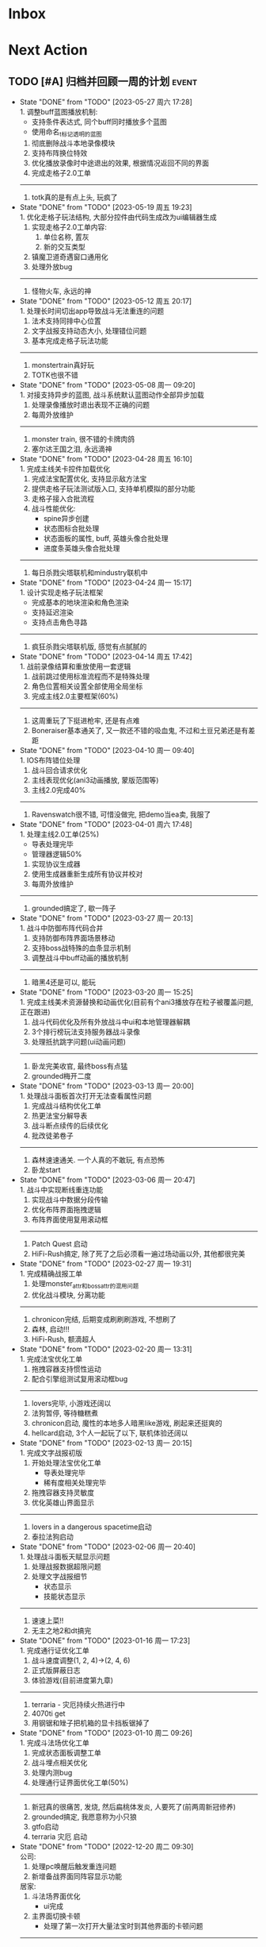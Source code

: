 #+STARTUP: INDENT LOGDONE OVERVIEW NOLOGREFILE LATEXPREVIEW INLINEIMAGES
#+AUTHOR: kirakuiin
#+EMAIL: wang.zhuowei@foxmail.com
#+LANGUAGE: zh-Cn
#+TAGS: { Live : date(d) event(e) shopping(s) }
#+TAGS: { State : future(f) }
#+TODO: TODO(t) SCH(s) WAIT(w@) DOING(i) | DONE(d) CANCELED(c@)
#+COLUMNS: %25ITEM %TODO %17Effort(Estimated Effort){:} %CLOCKSUM
#+PROPERTY: EffORT_ALL 0 0:25 0:50 1:15 1:40 2:05 2:30 2:55 3:20
#+OPTIONS: tex:t


* Inbox
* Next Action
** TODO [#A] 归档并回顾一周的计划                                    :event:
DEADLINE: <2023-06-05 周一 23:00 ++1w> SCHEDULED: <2023-06-02 周五 18:00 ++1w>
:PROPERTIES:
:STYLE:    habit
:LOGGING: logrepeat DONE(@)
:LAST_REPEAT: [2023-05-27 周六 17:28]
:END:
- State "DONE"       from "TODO"       [2023-05-27 周六 17:28] \\
  1. 调整buff蓝图播放机制:
     - 支持条件表达式, 同个buff同时播放多个蓝图
     - 使用命名_t标记透明的蓝图
  2. 彻底删除战斗本地录像模块
  3. 支持布阵换位特效
  4. 优化播放录像时中途退出的效果, 根据情况返回不同的界面
  5. 完成走格子2.0工单
  ---------------------------
  1. totk真的是有点上头, 玩疯了
- State "DONE"       from "TODO"       [2023-05-19 周五 19:23] \\
  1. 优化走格子玩法结构, 大部分控件由代码生成改为ui编辑器生成
  2. 实现走格子2.0工单内容:
     1. 单位名称, 置灰
     2. 新的交互类型
  3. 镇魔卫道奇遇窗口通用化
  4. 处理外放bug
  ---------------------------
  1. 怪物火车, 永远的神
- State "DONE"       from "TODO"       [2023-05-12 周五 20:17] \\
  1. 处理长时间切出app导致战斗无法重连的问题
  2. 法术支持同排中心位置
  3. 文字战报支持动态大小, 处理错位问题
  4. 基本完成走格子玩法功能
  ---------------------------
  1. monstertrain真好玩
  2. TOTK也很不错
- State "DONE"       from "TODO"       [2023-05-08 周一 09:20] \\
  1. 对接支持异步的蓝图, 战斗系统默认蓝图动作全部异步加载
  2. 处理录像播放时退出表现不正确的问题
  3. 每周外放维护
  ----------------------------
  1. monster train, 很不错的卡牌肉鸽
  2. 塞尔达王国之泪, 永远滴神
- State "DONE"       from "TODO"       [2023-04-28 周五 16:10] \\
  1. 完成主线关卡控件加载优化
  2. 完成法宝配置优化, 支持显示敌方法宝
  3. 提供走格子玩法测试版入口, 支持单机模拟的部分功能
  4. 走格子接入合批流程
  5. 战斗性能优化:
     - spine异步创建
     - 状态图标合批处理
     - 状态面板的属性, buff, 英雄头像合批处理
     - 进度条英雄头像合批处理
  ----------------------------
  1. 每日杀戮尖塔联机和mindustry联机中
- State "DONE"       from "TODO"       [2023-04-24 周一 15:17] \\
  1. 设计实现走格子玩法框架
     - 完成基本的地块渲染和角色渲染
     - 支持延迟渲染
     - 支持点击角色寻路
  ----------------------------
  1. 疯狂杀戮尖塔联机版, 感觉有点腻腻的
- State "DONE"       from "TODO"       [2023-04-14 周五 17:42] \\
  1. 战前录像结算和重放使用一套逻辑
  2. 战前跳过使用标准流程而不是特殊处理
  3. 角色位置相关设置全部使用全局坐标
  4. 完成主线2.0主要框架(60%)
  ----------------------------
  1. 这周重玩了下挺进枪牢, 还是有点难
  2. Boneraiser基本通关了, 又一款还不错的吸血鬼, 不过和土豆兄弟还是有差距
- State "DONE"       from "TODO"       [2023-04-10 周一 09:40] \\
  1. IOS布阵错位处理
  2. 战斗回合请求优化
  3. 主线表现优化(ani3动画播放, 蒙版范围等)
  4. 主线2.0完成40%
  ---------------------------
  1. Ravenswatch很不错, 可惜没做完, 把demo当ea卖, 我服了
- State "DONE"       from "TODO"       [2023-04-01 周六 17:48] \\
  1. 处理主线2.0工单(25%)
     - 导表处理完毕
     - 管理器逻辑50%
  2. 实现协议生成器
  3. 使用生成器重新生成所有协议并校对
  4. 每周外放维护
  ---------------------------
  1. grounded搞定了, 歇一阵子
- State "DONE"       from "TODO"       [2023-03-27 周一 20:13] \\
  1. 战斗中防御布阵代码合并
  2. 支持防御布阵界面场景移动
  3. 支持boss战特殊的血条显示机制
  4. 调整战斗中buff动画的播放机制
  ---------------------------
  1. 暗黑4还是可以, 能玩
- State "DONE"       from "TODO"       [2023-03-20 周一 15:25] \\
  1. 完成主线美术资源替换和动画优化(目前有个ani3播放存在粒子被覆盖问题, 正在跟进)
  2. 战斗代码优化及所有外放战斗中ui和本地管理器解耦
  3. 3个排行榜玩法支持服务器战斗录像
  4. 处理抵抗跳字问题(ui动画问题)
  ---------------------------
  1. 卧龙完美收官, 最终boss有点猛
  2. grounded梅开二度
- State "DONE"       from "TODO"       [2023-03-13 周一 20:00] \\
  1. 处理战斗面板首次打开无法查看属性问题
  2. 完成战斗结构优化工单
  3. 热更法宝分解导表
  4. 战斗断点续传的后续优化
  5. 批改徒弟卷子
  ---------------------------
  1. 森林速速通关. 一个人真的不敢玩, 有点恐怖
  2. 卧龙start
- State "DONE"       from "TODO"       [2023-03-06 周一 20:47] \\
  1. 战斗中实现断线重连功能
  2. 实现战斗中数据分段传输
  3. 优化布阵界面拖拽逻辑
  4. 布阵界面使用复用滚动框
  ----------------------------------
  1. Patch Quest 启动
  2. HiFi-Rush搞定, 除了死了之后必须看一遍过场动画以外, 其他都很完美
- State "DONE"       from "TODO"       [2023-02-27 周一 19:31] \\
  1. 完成精确战报工单
  2. 处理monster_attr和boss_attr的混用问题
  3. 优化战斗模块, 分离功能
  ----------------------------------
  1. chronicon完结, 后期变成刷刷刷游戏, 不想刷了
  2. 森林, 启动!!!
  3. HiFi-Rush, 额滴超人
- State "DONE"       from "TODO"       [2023-02-20 周一 13:31] \\
  1. 完成法宝优化工单
  2. 拖拽容器支持惯性运动
  3. 配合引擎组测试复用滚动框bug
  --------------------------------
  1. lovers完毕, 小游戏还阔以
  2. 法狗暂停, 等待糖糕煮
  3. chronicon启动, 魔性的本地多人暗黑like游戏, 刷起来还挺爽的
  4. hellcard启动, 3个人一起玩了以下, 联机体验还阔以
- State "DONE"       from "TODO"       [2023-02-13 周一 20:15] \\
  1. 完成文字战报初版
  2. 开始处理法宝优化工单
     - 导表处理完毕
     - 稀有度相关处理完毕
  3. 拖拽容器支持灵敏度
  4. 优化英雄山界面显示
  --------------------------------
  1. lovers in a dangerous spacetime启动
  2. 泰拉法狗启动
- State "DONE"       from "TODO"       [2023-02-06 周一 20:40] \\
  1. 处理战斗面板天赋显示问题
  2. 处理战报数据超限问题
  3. 处理文字战报细节
     - 状态显示
     - 技能状态显示
  --------------------------------
  1. 速速上菜!!
  2. 无主之地2和dt搞完
- State "DONE"       from "TODO"       [2023-01-16 周一 17:23] \\
  1. 完成通行证优化工单
  2. 战斗速度调整(1, 2, 4)->(2, 4, 6)
  3. 正式版屏蔽日志
  4. 体验游戏(目前进度第九章)
  --------------------------------
  1. terraria - 灾厄持续火热进行中
  2. 4070ti get
  3. 用钢锯和矬子把机箱的显卡挡板锯掉了
- State "DONE"       from "TODO"       [2023-01-10 周二 09:26] \\
  1. 完成斗法场优化工单
  2. 完成状态面板调整工单
  3. 战斗埋点相关优化
  4. 处理内测bug
  5. 处理通行证界面优化工单(50%)
  -------------------------
  1. 新冠真的很痛苦, 发烧, 然后扁桃体发炎, 人要死了(前两周新冠修养)
  2. grounded搞定, 我愿意称为小只狼
  3. gtfo启动
  4. terraria 灾厄 启动
- State "DONE"       from "TODO"       [2022-12-20 周二 09:30] \\
  公司:
  1. 处理pc唤醒后触发重连问题
  2. 新增备战界面同阵容显示功能
  居家:
  1. 斗法场界面优化
     - ui完成
  2. 主界面切换卡顿
     - 处理了第一次打开大量法宝时到其他界面的卡顿问题
  -------------------------
  1. 从周二开始居家, 爽摸
  2. 狠狠的grounded
- State "DONE"       from "TODO"       [2022-12-12 周一 14:23] \\
  1. 新增调查问卷功能
  2. 战斗信息面板优化
  3. 游玩审核包, 发现处理问题:
     1. 处理邮箱拖动手感错误
     2. 发现天赋树引导错误问题
     3. 发现物品满导致的无限右键循环问题
     4. 发现成长历程显示错误
  4. 接入外网办公流程
  -------------------------
  1. grounded正式版感觉还不错, 不过大家好像都不是很想玩的样子
  2. 矮人要塞学习中
  3. webbed, 小品级平台跳跃游戏, 好评如潮还是有道理的
- State "DONE"       from "TODO"       [2022-12-02 周五 17:26] \\
  1. 完成主线战斗优化工单
     - 世界地图优化
     - 主线战斗界面调整
  2. 修复布阵界面跳出无法开启战斗的bug
  3. 将埋点用的数据全部存储到模型层, 方便埋点调用
  -------------------------
  1. 跟朋友进行一个跨越方尖碑的play
  2. 阿峰出狱了
- State "DONE"       from "TODO"       [2022-11-26 周六 17:25] \\
  1. 完善文字战报系统
  2. 处理切换手机后台可能导致的重连失败问题
  3. 处理镇魔卫道录像播放导致未能正确领取圣物的问题
  4. 处理密码错误也会触发维护提示的问题
  5. 开发版支持异常报错提示
  -------------------------
  1. 神之天平, 新滴超人
- State "DONE"       from "TODO"       [2022-11-19 周六 17:58] \\
  1. 接入维护公告系统
  2. 优化血量, 怒气再多场战斗中的开场表现
  3. server.ini增加服务器id配置
  4. 文字战报功能继续开发
     1. 实现主界面
     2. 将以前的协议记录转为文字战报的输入
     3. 初步实现文字战报分析逻辑
  -------------------------
  1. 神之天平 gogogo
- State "DONE"       from "TODO"       [2022-11-12 周六 17:50] \\
  1. 实现攻击者特效始终位于受击者之上的功能
  2. 处理战斗中跳字的异常
  3. 处理胜利动画覆盖死亡动画问题
  4. 战斗日志改为纯数据输出
  5. 处理角色抖动问题
     - 初步判断是蓝图本身的问题
  ------------------------------
  1. Catan这次是真的彻底做完了
- State "DONE"       from "TODO"       [2022-11-05 周六 16:48] \\
  1. 处理战斗进度条卡顿问题
     - 使用分帧进行优化
  2. 接入火星登录系统
     - 支持火星账号默认登录
     - 支持唤醒时检测火星账号变化从而进行重登
     - app.ini增加正式版字段
  3. 最近账号使用keychain保存
  ------------------------------
  1. 学习github action使用方式
  2. Catan项目接入CI/CD系统
- State "DONE"       from "TODO"       [2022-10-31 周一 09:56] \\
  1. 编写三份年度报告
  2. 实现战斗录像功能:
     1. 游戏外跳过的录像基于服务端协议实现
     2. 斗法场录像基于本地协议录制实现
     3. 其他情况基于协议回滚实现
  ------------------------------
  1. p5r真好玩, 学习全部停止了QWQ
- State "DONE"       from "TODO"       [2022-10-24 周一 09:16] \\
  1. 删除战斗系统中无效的ui组件
  2. 初始化时设置3d粒子的读取目录
  3. 巅峰竞技场支持浏览录像记录
  4. 处理宵禁被踢出时的弹窗问题
  -----------------------
  1. catan支持地图编辑器, 默认地图的逻辑均基于地图编辑器实现
  2. 再也不能吃汉堡王了, 每次吃它感觉都要犯痔疮
- State "DONE"       from "TODO"       [2022-10-17 周一 10:51] \\
  1. 支持头顶站位
     - spine编辑器添加头顶位置设置
     - 资源编辑器增加头顶位置
     - 战斗模块支持创建头顶虚拟位置
  2. 删除角色脚底阴影
  3. 完成项目权限使用情况统计
  4. 战斗模块初步接入录像系统
  -----------------------
  1. catan基本版在国庆就已经完成
  2. 计划接下来接入航海家版的几个地图
- State "DONE"       from "TODO"       [2022-09-30 周五 19:20] \\
  1. 接入防沉迷系统
  2. 支持战斗场景切换
  3. 处理备战穿透
  4. 调整文本接口兼容公共模块
  5. 整理项目使用权限
  -----------------------
  1. 卡坦70%, 剩下的交易系统在技术上难度不大
- State "DONE"       from "TODO"       [2022-09-24 周六 19:03] \\
  1. 接入实名认证系统
  2. 处理json编码中文字符在ios上导致的错误
  3. 修改部分战盟登陆的ui
  -----------------------
  1. 日日夜夜, 艰苦奋斗在开发卡坦岛的路上, 感觉完成50%了
- State "DONE"       from "TODO"       [2022-09-19 周一 09:17] \\
  1. 本地存储模块升级, 新增加密存储字段
     - 通过将数据结构转为json字符串然后在使用md5加密
     - 支持对元组的加密
  2. 完成接入战盟审核系统的功能
     - 支持战盟账号的注册, 登陆和切换
  -----------------------
  1. Catan稳步开发中...
- State "DONE"       from "TODO"       [2022-09-13 周二 09:16] \\
  1. 支持网络协议录制功能
     - 通过gm指令来开关网络录制
     - 录制的录像以文件的形式存放于network_records目录下
  2. 支持录像播放器
     - 播放时可以按需过滤需要处理的网络协议
     - 支持对不同解包速率的模拟
  3. 支持战斗录像播放
     - 支持从网络协议录制导出的文件中播放战斗
     - 播放按钮位于测试战斗的左上角
  -----------------------
- State "DONE"       from "TODO"       [2022-09-03 周六 19:17] \\
  1. 查找在手机上战斗受击时游戏掉帧的问题
     - 确定为击中时播放声音所致
  2. 新增音效开关gm指令
  3. 战斗中灵力技能喊招机制调整
  4. 新增战场图腾显示功能
  -----------------------
  1. godot学习中
- State "DONE"       from "TODO"       [2022-08-27 周六 18:19] \\
  1. 战斗中状态栏支持一键切换状态
  2. 战斗日志浏览器支持时间轴浏览
     - 每条战斗指令以条状形式在时间坐标系中展示
     - 支持按名称进行搜索跳转
  -----------------------
  1. 玩了多少个僵尸游戏了, (喋血复仇, 僵尸世界大战, 腐烂国度2)
  2. 卡坦岛不错
- State "DONE"       from "TODO"       [2022-08-20 周六 17:13] \\
  1. 战斗中法宝支持灵力上限变化
  2. 支持饼状图控件
  3. 支持自定义法宝奖励显示
  4. 战场日志浏览器支持浏览性能统计数据
  -----------------------
  1. 腐烂国度2的联机简直是shit
- State "DONE"       from "TODO"       [2022-08-06 周六 16:30] \\
  1. 资源编辑器接入新映射:
     - 受击中心上下支持复用编辑器的受击中心表现
  2. 战斗协议优化
     - 删除无效协议和无效字段
  3. 战斗日志导出新增执行指令时间导出功能
  4. 战斗日志浏览器支持导入指令日志
  -------------------------------------
  1. 姥姥可能要不行了, 想回去但是北京那边不让进T.T
- State "DONE"       from "TODO"       [2022-08-01 周一 17:28] \\
  1. 受击特效优化
     - 为技能表现增加受击蓝图, 在受击时会播放受击蓝图
  2. 增加受击者中心虚拟节点
     - 根据受击者全部位置求均值
  3. 兼容buff乱序, 即便不存在的buff更新计数也会生效
  4. buff表现和buff图标拆分
  -------------------------------------
  1. hades好香, 已经通关涅
- State "DONE"       from "TODO"       [2022-07-23 周六 17:01] \\
  1. 为战斗模块部分ui增加缓存机制
     - 使用装饰器装饰工厂函数来实现缓存创建功能
     - 根据工厂函数和其参数决定使用哪一个缓存池
     - 根据缓存对象是否在ui节点树上来判断缓存对象的忙碌状态
  2. 法术编辑器2d渲染改为可配置参数
  -------------------------------------
  1. death door完美收官, 很不错的动作解密游戏
- State "DONE"       from "TODO"       [2022-07-18 周一 09:27] \\
  1. 修复蓝图虚拟节点参数设置错误的问题
  2. 处理角色近战攻击z值错误的问题
     - 由动画播放结束设置改为只要开始移动就进行设置
  3. 处理真机上转gbk导致的崩溃问题
  4. 处理战斗中点击聊天框导致部分按钮显隐错误的问题
  ---------------------------------
  1. 喋血复仇over, 饥荒restart
- State "DONE"       from "TODO"       [2022-07-09 周六 14:46] \\
  1. 完成新版spine编辑器
  2. 支持成品号功能
  3. spine播放同个动作支持多个名称
  -------------------------------
  1. 进行两个君主的wan
- State "DONE"       from "TODO"       [2022-07-04 周一 09:34] \\
  1. 新版spine编辑器制作:
     * 完成UI设计与实现
     * 完成数据层的迁移
     * 完成新的文件打开和方案编辑功能
  2. UI编辑器接入promote_config.py来生成项目自定义代码
  3. 法术编辑器支持自动附加场景(尚未提交)
  -------------------------------
  1. 木筏结束, 最后的bug给我恶心坏了
- State "DONE"       from "TODO"       [2022-06-25 周六 13:43] \\
  1. 战斗模块ui适配
  2. 法术编辑器扩展正式接入以文档更新
  3. 删除战斗模块无效ui和代码
  4. 完成战斗信息面板优化工单
  5. spine编辑器初步设计
  6. ui重定向问题跟进
  -------------------------------
  1. raft start
- State "DONE"       from "TODO"       [2022-06-18 周六 19:11] \\
  1. 完成特殊跳字工单
  2. 技能ui增加行动条的特殊显示模式
  3. 法术编辑器扩展:
     1. 支持使用sid导入战士, 并初始化缩放
     2. 支持使用场景, 和游戏内的战斗场景保持一致
     3. 同步ui中的站位信息
  -------------------------------
  1. 弹的我头晕了
- State "DONE"       from "TODO"       [2022-06-11 周六 17:50] \\
  1. 编写季度报告
  2. 编辑器整合
     - 将六边形编辑器, 日志浏览器, spine编辑器, 分辨率浏览器等多个编辑器整合到一个入口中
     - 提供便捷的查看文档, 重载编辑器代码的功能
  3. 战斗日志编辑器资源替换
     - 战斗日志资源目前使用fantasy_ui
  4. 去除netwardefine和intregion之中交叉的定义, 维护一份常量
  -------------------------------
  1. 还是不够努力捏, 53/250, 加班时长差好多
- State "DONE"       from "TODO"       [2022-06-06 周一 10:59] \\
  1. 同步游戏和编辑器中spine对象的设置
  2. 屏蔽ui编辑器自定义扩展对图片的支持
  3. 删除warui中无效控件关联的代码
  4. 移除战斗之中的回合等待时间
     - 根据目前的机制, 一个10人战斗空回合也需要执行30条战斗条指令, 大概需要0.5s左右的时间
  -------------------------------
  1. 周末爽terraria
- State "DONE"       from "TODO"       [2022-05-30 周一 09:17] \\
  1. 完善总伤害跳字表现
  2. 优化英雄详情技能槽位
     - 为技能槽新增特化的构建形式以适应不同的场景
     - 技能图标新增一种无法装备的显示形式
  3. 协助处理新spine显示问题
     - (0, 0)锚点和剑与远征模型不同, 剑与远征的的(0, 0)位于spine的中底部, 而这批资源位于左下角
     - 新资源默认设置了y轴翻转
  -------------------------------
  1. 驾照体检也太敷衍了, 居然只测试一个视力
- State "DONE"       from "TODO"       [2022-05-23 周一 09:34] \\
  1. 拆分站位和场景
     - 站位分为根据战前战中分为两个ui
     - 战前战中公用一个场景
  2. 分析处理战斗开始加载速度较慢问题
  3. 初步实现总伤害跳字表现
  -------------------------------
  1. 跟tiger和阿峰重温terraria
- State "DONE"       from "TODO"       [2022-05-14 周六 19:27] \\
  1. 完成行动条工单
  2. 拆分占位和场景ui
  -------------------------------
  1. 下了一周的雨, 好久没跑步了
- State "DONE"       from "TODO"       [2022-05-07 周六 20:36] \\
  1. 重做行动速度条, 采用服务器协议而不是客户端分析
  2. 重做行动速度条UI, 处理新版滑动动画
  -------------------------------
  1. 平平无奇的51
- State "DONE"       from "TODO"       [2022-04-29 周五 17:11] \\
  1. 处理行动顺序条工单:
     - 完成了顺序条后的数据处理
     - 完成了没有动画的UI显示
     - 在顺序预测和技能表现上还需要和服务端讨论出一个可行的方案
  2. 处理敌方飘字位置错误问题
  3. 增加战斗结果信号
  -------------------------------
  1. 好严重的痔疮, 人傻了
  2. 跟旋风进行一个开普勒斯的玩
- State "DONE"       from "TODO"       [2022-04-25 周一 09:45] \\
  1. 完成法术编辑器节点扩展:
     - 完成扩展在编辑器和客户端上的基本流程
     - 新增编辑器端指令: 简谐振动
     - 新增客户端指令处理逻辑
  ----------------------------------------
  1. 史上最严重的痔疮犯了, 坐卧难安, 好痛苦T.T
- State "DONE"       from "TODO"       [2022-04-16 周六 16:06] \\
  1. 处理pubuilocation点击跳转错误以及失效问题
  2. 完善月会提出来的ui组件
     - 点击吞噬
     - 点击提示
  3. 研究法术编辑器扩展
     - 目前法术节点无法扩展到2D模式上, 编辑器组正在研究
  ------------------------------------------------
  1. 直接进行一个吉他的买, 必须练成功
- State "DONE"       from "TODO"       [2022-04-09 周六 13:51] \\
  1. 处理容器自动添加子节点导致的bug
  2. checkbtn增加信号
  3. 网格增加自动调整大小选项
  4. 新增复用滚动框控件
  5. UI编辑器实现打开文件时自动加载组件的机制
  6. 实现点击吞噬组件
  ----------------------
  1. 陷入游戏慌了, 是时候趁着这个时候学习一波了.
  2. 报了个吉他班, 开始学习
- State "DONE"       from "TODO"       [2022-04-01 周五 17:10] \\
  1. UI编辑器生成控件类大部分替换为项目控件类
  2. 为所有带有点击操作的控件添加方便的设置回调接口
  3. 代码化过程中, 会将所有容器控件的子节点作为元素添加到容器中
  4. 修复触摸AABB判定错误的问题
  5. 修复英雄山小队面板打开错误的问题
  ------------------------------------------------
  1. 准备学学美术, 找不到老师, 学吉他, 也不知道如何下手, 难呀
- State "DONE"       from "TODO"       [2022-03-26 周六 16:15] \\
  1. 完成状态栏扩展
     - 新增战斗时属性刷新组件
     - 新增战斗时技能cd组件
     - 新增战斗时状态记录组件
     - 新增战斗时生命状态记录组件
  2. 完善编辑器扩展文档
  ------------------------------------------------
  1. 艾尔登法狐有点难啊, 不过解密手册做的真的是很别致
- State "DONE"       from "TODO"       [2022-03-19 周六 16:15] \\
  1. 实现了一个自动设置大小自动调整缩放的编辑器组件
  2. 编写了编辑器组件和控件具体扩展过程的文档
  3. 对M8现有的编辑器扩展流程编写文档进行说明
  4. 实现了第一回合前所有技能同步释放
  ------------------------------------------------
  1. 环真好玩捏
- State "DONE"       from "TODO"       [2022-03-11 周五 20:49] \\
  1. 初步完成了ui编辑器自定义控件的研究
     - 搭建了M8的自定义控件基本框架
     - 实现了一个ui自定义控件生成器来快速生成控件代码
     - 实现了自定义控件(拖拽容器), 并编写说明文档
     - 了解了组件的基本原理, 并添加了两个自定义组件(无功能)
  ------------------------------------------------
  1. 有点上瘾, 我的环
- State "DONE"       from "TODO"       [2022-03-05 周六 16:59] \\
  1. 完成季度报告
  2. 研究UI编辑器自定义控件实现方式
     - 完成了自定义控件基本配置方式
     - 搞清楚了自定义控件从编辑器->代码化->业务代码的基本流程
     - 搞清楚了自定义组建的基本原理
  ------------------------------------------------
  1. 雨中冒险2新dlc不错捏, 虚空boss很有史诗感
  2. 原神G了, 懒得玩了
  3. 艾尔登法环getdaze
- State "DONE"       from "TODO"       [2022-02-26 周六 16:34] \\
  1. 实现状态显示工单
     - 新增gm指令支持部分战斗中ui隐藏
     - 新增一个纯数据的状态记录组件, 用来发送每个角色各种状态信号
     - 新增状态条来显示每个角色的具体状态属性
  2. 整理战斗组件结构
  ------------------------------------------------
  1. 严格遵循番茄工作法还是有好处的, 感觉专注了很多, 功效提高了
- State "DONE"       from "TODO"       [2022-02-19 周六 15:38] \\
  1. 优化战斗退出
     - 战斗中退出, 重开都会给服务端发送新的协议
     - 战斗结算流程修改, 目前战斗表现和战斗结算是两个部分. 表现结束后客户端主动给服
       务端发送协议来进入结算阶段
  2. 不上阵英雄无法开始战斗
  3. 实现战斗日志浏览器
     - model层实现
     - 界面层实现
  ------------------------------------------------
- State "DONE"       from "TODO"       [2022-02-14 周一 09:32] \\
  1. 前三天在家隔离, 用两天的时间学习了spine动画的基础概念
  2. 设计战斗日志浏览器:
     - 功能设计
     - 界面设计和实现
  ------------------------------------------------
  1. grounded优点好玩捏, 可惜是周末两天限免
- State "DONE"       from "TODO"       [2022-01-27 周四 16:38] \\
  1. 支持任意战斗阵容导出, 测试战斗保存阵容使用同一逻辑
  2. 处理执行回调未展开导致播放顺序错误的问题
  3. 处理重复发起战斗导致战斗卡死的问题
  4. 分析在死亡对象上施法导致卡死的问题
     - 这个是由于死亡是使用SetVisible(False)来实现的, 而目前蓝图播放器播放关联到隐
       藏对象的粒子时会卡住, 最后导致战斗卡死
  ------------------------------------------------
  1. 甘雨还是有点香
  2. 弹射峰回路转, 最终还是出光炮了
  3. 过年回家喽, 好耶
- State "DONE"       from "TODO"       [2022-01-22 周六 15:02] \\
  1. 受伤和死亡表现优化:
     - 死亡会就地死亡, 不会返回原地
     - 受伤绑定到生命变化上, 而不是跳字
     - 死亡时会停止播放所有动画
  2. 优化战斗日志输出
     - 将战斗日志翻译成可读的json形式, 方便进行后续处理
  3. 优化导表解析器
     - 两个抛出异常的取值函数, 异常可读, 方便快速定位问题
     - 两个判断数据是否存在的函数
     - 一个自定义接口用来动态生成代码
  4. 删除战斗模块中存在的magickey
  5. 战斗, 商店, 网络, 玩家模块的提示全部用导表prompt替换
  ------------------------------------------------
  1. 光炮沉了, 呜呜呜呜
- State "DONE"       from "TODO"       [2022-01-15 周六 16:25] \\
  1. 完成行动解析改版:
     - 执行回调会递归合成到行动的最上层
     - 由击中时播放行动的所有蓝图和全部效果改为仅播放行动下的第一层行为和效果
  2. 蓝图播放支持消息施法者和被施法者
  ------------------------------------------------
  1. 弹射沉船了, 2w一无所获, 很痛苦
  2. 订票搞定, 1.27回家
- State "DONE"       from "TODO"       [2022-01-08 周六 16:17] \\
  1. 研究正交摄像机使用方式, 产出一个类用来方便的控制相机的移动以及输出
  2. 支持技能结束返回原位
  3. 优化战斗代码
  4. 更新战斗配置文档
  ------------------------------------------------
- State "DONE"       from "TODO"       [2022-01-04 周二 09:52] \\
  1. 第四版战斗优化, 优化效果播放顺序, 新增嵌套行为播放逻辑
  2. 新增部分受击蓝图和受击表现
  3. 迁移负责模块的常量到对应的netdefine文件中
  4. 研究摄像机的使用方式
  ------------------------------------------------
  1. 3天长假有点爽哦
- State "DONE"       from "TODO"       [2021-12-25 周六 15:42] \\
  1. 完成第四版战斗解析器改版和测试
     - 行为定义变更, 改为多段式行为
     - 处理联调时第四版解析器的bug
  2. 将受击表现从蓝图表现中分离
  ------------------------------------------------
  1. 弹射刷疯了, 上班都在耍, 后面要注意不能这样了
- State "DONE"       from "TODO"       [2021-12-18 周六 17:57] \\
  1. 处理备战界面属性角色属性再升级/升星后未刷新的问题
  2. 实现了第四版战斗解析器:
     - 加入了行动概念
     - 技能下面的所有子命令全部串行执行
     - 行动和行为下子命令全部并行执行
  ------------------------------------------------
  1. 弹射世界还阔以, 挺好玩的
- State "DONE"       from "TODO"       [2021-12-11 周六 16:34] \\
  1. 新增了星级底图映射, 头像框, spine光环目前都跟角色的星级相关
  2. 删除英雄山装备稀有度, 统一使用道具品质代替
  3. 除了镇魔以外的备战实现了战场角色属性刷新, 镇魔因为独特的英雄对象目前尚未处理
  4. 完成了游戏功能和玩法的整理
  5. 完成编写年报
  ------------------------------------------------
  1. 和肥仔一起进行一个弹射世界的玩
  2. 自学unity
  ------------------------------------------------
- State "DONE"       from "TODO"       [2021-12-04 周六 15:55] \\
  1. 给所有带有品质的装备, 道具增加底图, 并根据品质变色
  2. 给英雄对象添加光环, 根据英雄的稀有度绝对表现
  3. spine编辑器扩充光环编辑
  4. 完成代码模块整理
  ------------------------------------------------
  1. 读完了基金, 投资观与实践
  2. 完成了小狗钱钱的读后感
  ------------------------------------------------
- State "DONE"       from "TODO"       [2021-11-27 周六 16:47] \\
  1. 新增一个拖拽容器, 使用拖动来各个角度浏览容器内元素
  2. 英雄山章节地图支持拖拽浏览
  3. 英雄山章节地图支持拖拽进度保存
  4. 战斗解析支持被动技能喊招
  5. 修复战斗解析器重新登陆导致版本错误的bug
  ------------------------------------------------
  1. 投资基金是一件长期的事, 持有的越长, 风险越低
  ------------------------------------------------
- State "DONE"       from "TODO"       [2021-11-20 周六 17:00] \\
  1. 完成了行为协议嵌套解析功能
     将中序发送的行为协议转为前序并在客户端执行
     1. 完成了怒气表现客户端的接入
        - 删除旧版怒气协议, 更新新版生命状态协议, 追加技能计数协议
        - 命令解析器和组件支持怒气表现
     2. 优化行为之间判断处理代码, 优化跳过战斗报错问题
     ------------------------------------------------
     1. <小狗钱钱>读完之后受益匪浅, 下周三必须写一个总结
     ------------------------------------------------
     1. 必须要做一个理财计划了, 不然财产贬值太快了, 必须想一个能在睡觉的时候都能赚钱的办法
     2. 想要学口琴, 必须尽快开始
- State "DONE"       from "TODO"       [2021-11-13 周六 16:24] \\
  1. 完成了第三版战斗解析器
     - 下一个行为回同之前所有的未完成行为进行比较, 根据对应的规则决定执行时间
     - 行为末尾的状态表现协议会被合并到行为结束的回调之中
  2. 设计行为嵌套解析树的逻辑
     - 目前行为协议会带有一个字段来表明自己是行为前还是行为后
     - 服务端以中序发送, 客户端最后输出一个先序的行为列表
     - 整体结构非常类似于UI树, 前子行为列表-自身行为-后子行为列表
  ------------------------------------------------
  ------------------------------------------------
- State "DONE"       from "TODO"       [2021-11-08 周一 09:09] \\
  1. 特殊处理网络协议中iOrder为0的情况, 这种情况代表施法者是状态本身
  2. 初步实现了新版的协议解析器, 主要有以下变化:
     - 每个命令的操作封装到类本身
     - 取消同步命令和异步命令, 默认所有命令都是按序执行
     - 表现命令会同前一个命令根据一套特殊规则计算播放间隔
     - 喊招命令会根据ui数据决定相对第一个行为的提前播放时间
  ------------------------------------------------
  1. 周末吃多了, 吃了一个披萨加一份意面, 太贵了, 立贴为证, 这是最后一次
  ------------------------------------------------
- State "DONE"       from "TODO"       [2021-11-01 周一 10:46] \\
  1. 支持测试战斗进度条拖动, 目前的方案是使用一个额外的组件来和解析器共用解析列表,
     每当拖动时, 快速执行从战斗开始到当前点的指令. 到当前时间点在按照正常表现播放.
  2. 处理布阵界面的显示和配置不同步的bug
  3. 编写年度总结, 完成年度面谈
  4. 编写战斗模块协议到表现的文档
  ------------------------------------------------
  1. 居然和半斤打魔兽打了个1:1, 我是没想到的
  ------------------------------------------------
  1. 邪恶铭刻, 完美的解密卡牌游戏, 毋庸置疑的2021年度独立游戏冠军
- State "DONE"       from "TODO"       [2021-10-25 周一 09:11] \\
  1. 实现了一个新的战斗进度组件用来控制战斗命令的执行进度, 不过由于尚未支持从开始到
     拖动位置的快速执行功能, 导致如果战斗中存在战斗状态的添加和删除, 拖动会导致异常
  2. 实现了一个新的布局组件用来支持战斗阵容的导入和导出. 目前仅对测试战斗做了适配,
     使测试战斗可以导出阵容信息供他人复现阵容
  3. 将服务端发送的网络协议以可读的形式输出至文件, 供开发和测试分析既能表现
  4. 编写了部分年度总结的内容
  ------------------------------------------------
  1. 到车店换胎, 顺便把碟刹片和外胎全换了, 车店老板提醒我一定要把胎的气压加到60以
     上, 之前的胎压太低了
  2. 房东提醒我把车放到楼下, 不要影响消防通道, 有没有折中的解决办法呢?
  ------------------------------------------------
  1. 突然发现公司的枪火重生可以领两个激活码, 我直接感恩戴德
- State "DONE"       from "TODO"       [2021-10-16 周六 15:15] \\
  1. 完成了战斗优化:
     * 拆分prewar和atwar
     * 实现一套默认的client, 并优化其他战斗的代码
  2. 完成了战斗指令优化:
     * 将多个packer改为单个packer
     * 新增group接口实现之前多packer的功能
  3. 调整英雄模型比例:
     * 新增waruidata读取战斗相关的ui数据, 挂在client下
     * prewar和atwar分别实现CWarriorBody从而实现采用不同模型
     * debug_war目前虽然使用prewar的模型, 但是还要播放atwar的特效, 以后可能会有问题
  4. 实现战斗胜利动画播放:
     * 新增IDelay实现延时
     * 调用spine动画的'Cheer'实现庆祝动画
  ------------------------------------------------
  1. 部门聚餐(第三次西域胡杨)
  2. 领取社保卡
  ------------------------------------------------
  1. 车胎彻底寄了, 补胎时车上的钉子还给大拇哥扎了个孔, 哭哭了. 换胎!!
- State "DONE"       from "TODO"       [2021-10-09 周六 16:15] \\
  1. 完成了深入理解cocos2dx的阅读计划
  2. 整合了各个战斗的英雄选择框, 并使用pubtask优化其加载性能
  3. 删除了不再使用的战斗代码和模型层的战斗模型, 并将引用它的相关代码进行了重构和修改
  ------------------------------------------------
  1. 老妈走了, 感觉空荡荡的, 需要缓缓
  ------------------------------------------------
  1. 感觉有点无聊, 原神
- State "DONE"       from "TODO"       [2021-09-30 周四 18:04] \\
  1. 迁移多队战斗代码
     - [X] 模型层迁移优化
     - [X] 多队基本界面
     - [X] 多队选择界面
     - [X] 小队配置界面
     - [X] 导表数据解析
     - [X] 服务端战斗接入
     - [X] 战斗界面
  2. 完成我所理解的cocos2d-x 第十一到十三章的学习
  ------------------------------------------------
  ------------------------------------------------
  1. 8天结束了, 国庆了好耶
- State "DONE"       from "TODO"       [2021-09-26 周日 20:47] \\
  1. 学习pub代码
     - publogmgr
     - pubsafemodule
     - pubaccessdat
     - pubqrcode
     - pubaccount_extension
     - pubtest1_black
  2. 迁移多队战斗代码
     - [X] 模型层迁移优化
     - [X] 多队基本界面
     - [X] 多队选择界面
     - [X] 小队配置界面
     - [X] 导表数据解析
  3. 完成我所理解的cocos2d-x 第八到十章的学习
  ------------------------------------------------
  ------------------------------------------------
  1. 连续上8天, 痛苦面具
- State "DONE"       from "TODO"       [2021-09-19 周日 19:24] \\
  1. 增加了两个新的热键方便开发
     - 重载代码: 通过比较pyc和py的最后修改时间, 来reload代码, 避免重新启动游戏, 节省时间
     - 接入netprint模块: 可视化网络协议收发
  2. 学习pub代码
     - pubonlineupdate
     - publockfile
     - pubbigdata
     - pubnotch
     - pubconfirmbox
     - pubshenhe_new
     - pubpingqueue
  3. 迁移多队战斗代码
     - [X] 模型层迁移优化
     - [X] 多队基本界面
     - [X] 多队选择界面
  4. 完成我所理解的cocos2d-x 第七章的学习
  ------------------------------------------------
  ------------------------------------------------
  1. 啊, 无限的限电把时间搞乱了, 3天的中秋成了一天了, 麻了
- State "DONE"       from "TODO"       [2021-09-11 周六 15:27] \\
  1. 处理了补丁的外链部分没有差异的问题
     原因: 这个是由于代码里的外链版本和代码的版本是独立的, 无论检出什么版本的代码
     外链永远都是最新的
     方案: 将代码和外链检出到一个新的svn目录, 这个目录相当于去掉了外链. 然后以这个
     目录的不同版本最为制作补丁的基础
  2. 学习pub代码
     - publink
     - pubnetprint
     - pubinternational
     - pubairtest
     - pubvshop
     - pubkeyboard
  3. 规范模块重启代码
     为所有模块内存在全局变量的模块增加了两个接口:
     - OnRestartClear
     - OnReLoginReset
     用来在重启/重登时还原环境
  4. 完善m8delegate
  5. 学习《我所理解的cocos2d-x》 5-6章
  ------------------------------------------------
  1. 上头了, 满命雷神, 但我不后悔QWQ
  ------------------------------------------------
  1. 在公司不要连wifi, 外网机只用来查资料, 切记切记
- State "DONE"       from "TODO"       [2021-09-04 周六 15:56] \\
  1. 完成了开发版本补丁工具链的制作
     - 平台补丁号同步脚本
     - 本地补丁创建脚本
     - 外网版本号及补丁信息脚本
     - 提交了同步提升版本号的持续集成任务
  2. 初步优化了m8的启动逻辑
     将启动过程拆分为:
     - 游戏环境初始化
     - 项目环境初始化
     - 登陆环境初始化
  3. 阅读了《我所理解的cocos2d-x》2-4章
  ------------------------------------------------
  ------------------------------------------------
  1. 工作环境严肃起来喽, 午休变短了
- State "DONE"       from "TODO"       [2021-08-28 周六 16:47] \\
  1. 完成了英雄山战斗根据总战力跳过战斗阶段的需求
     - 主要工作量在于根据新的战斗力求值公式计算敌方的战斗力(己方由服务器计算)
  2. 补丁制作流程相关
     - 理清了构建机制作补丁的全部流程, 并实现了一个本地构建的脚本
     - 创建了ios和android的持续交付补丁构建工程
     - 申请了外网版本控制svn目录(尚未审批完毕)
  3. 阅读了《我所理解的cocos2d-x》前两章
  ------------------------------------------------
  1. 双人成行真的不错, 虽然有点小贵, 但是游戏性拉满了
  ------------------------------------------------
  1. 这周周四上班读了一天的小说, 有点不应该
- State "DONE"       from "TODO"       [2021-08-21 周六 16:02] \\
  1. 完成了基础商店功能的制作
  2. 完成了对货币协议的拆分
  3. 在ui公共组件新建了两个组件, 并使用其优化了部分之前的代码
     - uisort: 支持对类滚动框的ui容器控件进行排序
     - radiobutton: 支持点击范围检测的radiobutton(继承自公共组件)
  4. 修复了英雄山背包因为英雄信号改动导致的同步失效问题
  5. 看完了代码整洁之道
  ------------------------------------------------
  1. apex出了传家宝, 大概470箱左右, 泪目, 果然我是非洲人
  2. 机器人的拳套还是好康的
  ------------------------------------------------
  1. 可惜没有早点看到代码整洁之道, 之前写的很多代码在可读性上有很大的欠缺, 对测试
     也没有太注意
- State "DONE"       from "TODO"       [2021-08-15 周日 09:03] \\
  1. 完成了新的英雄山英雄背包工单
  2. 完成了给队友的英雄山英雄穿戴装备的功能
  3. 完成了代码整洁之道十一到十六章的学习
  4. 确认了基础商店功能的需求, 初步设计了模型层, 实现了部分模型层代码
  ------------------------------------------------
  1. 原神进入长草期了, G
  2. 杀戮尖塔空洞骑士mod还蛮好玩的
  ------------------------------------------------
  1. 如何维护一个类只有一个功能(SRP)是一个听起来很容易但做起来却不简单的事情
- State "DONE"       from "TODO"       [2021-08-07 周六 16:54] \\
  1. 完成了普通英雄分解的工单
  2. 完成了优化删除的工单
  3. 优化了点击自消失气泡的自动调节大小的逻辑
  4. 调整了英雄星级的显示模式
  5. 确认了英雄山英雄和界面重构的需求, 实现了英雄显示页面
  6. 完成了代码整洁之道四到十章的学习
  ------------------------------------------------
  1. Apex钻石屁好漂亮, 好耶, 就是玩的时候一直坐牢
  ------------------------------------------------
  1. 仔细看了下代码整洁之道, 现在不在无脑注释了, 函数也要尽可能短
- State "DONE"       from "TODO"       [2021-07-31 周六 18:02] \\
  1. 完成了ui控件(ghosttouch, cnode, text)的学习
  2. 完成了组队信息同步的功能
     - 将除了专属装备以外的全部对全局英雄管理器的引用全部消除, 改为直接传入英雄对象
     - 新增了多个用于刷新队友状态信息的信号
     - 实现了删除/增加宠物动态影响英雄选择框的功能
     - 修复了组队车轮战隐藏的bug, 一场战斗结束后战场序号没有正确切换
  3. 完成了代码整洁之道前三章的学习
  ------------------------------------------------
  1. 死亡搁浅没玩, 沉迷原神
  2. apex周末可以进行一个钻石的上
  ------------------------------------------------
  1. 在mvc的实践上还是存在一些问题, 没有深刻理解, 后面改正
- State "DONE"       from "TODO"       [2021-07-24 周六 15:20] \\
  1. 完成了英雄升星工单:
     - 由于按钮存在多种状态, 使用状态机来表示按钮状态转换
     - 由于升星的临时数据不需要持久化, 所有由view层创建model对象而不是创建一个全局对象
  2. 优化了网络层:
     - 现在所有收发数据在底层有完备的log, 不需要在自己添加log了
     - 增加了一个客户端发包的装饰器, 如果参数一一对应可以大大减少代码量
  3. 完成了《python91》的学习
  ------------------------------------------------
  1. 第二次西域胡杨聚餐, 这次吃的还行, 羊腿还是觉得太羴了, 吃不了
  2. 这周把蓝牙耳机都丢了, g了, 不过耳机已经服役蛮久了, 可以考虑换掉
  3. 史莱姆牧场完结, 接下来准备开始玩死亡搁浅
  ------------------------------------------------
- State "DONE"       from "TODO"       [2021-07-17 周六 17:00] \\
  1. 完成了英雄背包的优化工作, 采用了新的排序规则对英雄动态排序
     - 采用以字典缓存池CycleMgr来缓存滚动列表里item的ui, 有效提高了性能
     - 目前在第一次加载还是稍微优点卡顿, 后续可以优化
  2. 完成了对UI编辑器的基本属性的学习, 并产出文档
  3. 这周《python91建议》阅读了15章
  ------------------------------------------------
  1. 时空之帽通关, 有趣的箱庭跳跃游戏
  2. 进行一个原神的体验
  ------------------------------------------------
  1. 这周不知怎么的感觉没时间读91了
- State "DONE"       from "TODO"       [2021-07-10 周六 16:39] \\
  1. 完成了添加/删除英雄时在英雄界面的信号处理, 不过目前存在以下问题:
     - 当英雄过多之后, 每一次追加新英雄都会导致严重的卡顿
     - 英雄过多后, 打开英雄界面也会有非常严重的卡顿
     - 使用gm指令增加的英雄没有按顺序插入
  2. 完成了英雄山组队章节按进度刷新, 按赛季随机选择位置的工单
     - 新增英雄山章节的两个可配置子表
     - 将以前的数据控件配置坐标改为创建章节ui文件设置, 可视化和编辑更加方便
     - 现在英雄山组队章节会按照进度在地图上刷出, 每次刷出时在若干个随机位置刷新章节
       入口图标, 但是每个赛季随机的结果必须保持一致, 目前采用random.seed(x)实现
       进度阈值和刷新数量均由导表控制
  3. 完成了《python91建议》30章-60章的阅读
  ------------------------------------------------
  1. muse dash, 第一次玩音游感觉还不错, 8分
  2. braid, 大结局的倒带还是很有新意的, 谜题设计很巧妙, 找星星不看攻略我是想不到的, 9分
  3. 漫野奇谭通关, 和为了吾王很像, 魔法系统念合很有趣, 8分
  ------------------------------------------------
  1. 这周食堂恢复正常了, 单人人也太多了吧, 麻了麻了
- State "DONE"       from "TODO"       [2021-07-03 周六 17:19] \\
  1. 继续完成上周未完成的组件实现工作 [100%]
     - [X] 三队战斗组件实现
     - [X] 英雄山组件实现
     - [X] 竞技场组件实现
     - [X] 配置关卡组件实现
  2. 调整所有调用战斗模型接口的调用代码
  3. 新的本地文件模型
     - 按照每个关卡根据关卡id各自存储自己的配置, 配置关卡, 测试关卡属于此类
     - 所有3v3共享一套阵容, 5v5同理, 英雄山, 主线属于此类, 这种一般用于线性关卡
  4. 文档输出, 新战斗模块讲解以及扩展教程
  5. 完成了《python91建议》前30章的阅读
  ------------------------------------------------
  1. 电脑的前置usb的两个接口中有一个无效, 已经破案了, 就是它的机箱线缆坏了,
     商家新发的线在废了九牛二虎之力安装之后一切正常了
  2. 音响, rgb显卡支架和皮卡丘魔方插座已经安排上了
  ------------------------------------------------
  1. 这个主机拆来拆去有点烦, 不过应该已经差不多搞定了
  2. bios开了pbo感觉没什么提升, 是我的错觉吗
- State "DONE"       from "TODO"       [2021-06-26 周六 15:58] \\
  1. 本周主要的工作为重构战场模型, 主要完成了以下几点:
     * 完成了对新的战场模型的设计
       新的战场模型现在是一个容器, 接口转发给其下的4个组件:
       - 关卡模型组件 :: 对关卡对象的抽象
       - 规则模型组件 :: 对战场规则对象的抽象
       - 战场模型组件 :: 对在战场上的单位的抽象
       - 本地模型组件 :: 对布局信息存储的抽象
       还有一个不属于战场模型管理的组件, 怪物模型组件, 这个是对怪物数据的抽象.
       这5个组件提供了不完整的默认实现, 子类通过继承和注册, 可以根据玩法类型动态创
       建每个玩法需要的组件对象. 通过拼接自己玩法的5个组件可以实现在不影响其他玩法
       的情况下增加新的玩法, 实现了解耦.
     * 实现进度 [100%]
       - [X] 基础组件类和战场模型
       - [X] 基础关卡组件实现
       - [X] 不影响当前游戏的新组件适配代码
  ------------------------------------------------
  1. 正式转正, 好耶. 而且没开让人尴尬的转正报告会议(主要是阐述核心价值观有点尬)
  2. 因为转正, 所以每日日报也不需要在写了, 好耶
  3. 电脑彻底组装完毕. 桌子底部线缆收纳, 键帽替换, 鼠标贴纸, 主机rgb同步都搞定了
  4. 完成了游戏编程模式的学习, 下周开始学习《python91个建议》
  ------------------------------------------------
  1. 组装的rgb主机有点好看, 成就感满满
- State "DONE"       from "TODO"       [2021-06-20 周日 09:31] \\
  1. 完成了组队车轮战
     由于在一开始设计的时候已经考虑到组队的情况, 基本的框架已经构造好了, 所以整体来
     说还是比较容易的. 主要实现点在于:
     - 组队英雄选框, 需要在服务器获取所有宠物的列表, 并根据玩家的序号随时同步切换选
       框
     - 组队车轮战和组队英雄山逻辑融合, 因为英雄山团队关卡就是组队车轮战, 所以还需要
       将现有的英雄山关卡和组队车轮战融合成一个
     - 效率优化, 进入战斗后不再关闭战斗布局界面而是隐藏起来, 因为大概率还会自动进入
  2. 完成了转正报告
  ------------------------------------------------
  1. 618疯狂大出血, 买了一堆零件开始装机
  2. 装机装了一天, 还是不太熟练, 毕竟是第一次, 以后就游刃有余了
  3. 小区办理门禁卡20元
  4. 为同事庆生, 请他吃了顿烧烤
  ------------------------------------------------
  1. 不小心把耳机弄丢了一个, 一定要小心呀
- State "DONE"       from "TODO"       [2021-06-11 周五 17:11] \\
  1. 完成了多益第二季度的季度报告
  2. 完成了多益的转正自评(网页版)
  3. 完成了单人多队的工单
     1. 重构了战斗布局界面, 将若干个子界面设置为可以动态替换的类型, 方便扩展
     2. 英雄选框直接抽出来做了一个基类, 多队战斗继承后重载一个接口完成了多队共享英雄选择状态的需求
     3. 战斗结束和暂停页面多队都实现了子类, 通过战斗布局界面的设置子界面接口完成功能跳转
     4. 战斗状态传递通过逻辑层提供的接口完成
     5. 一场战斗结束后逻辑层会发送在场单位的状态, 通过这个状态设置下一场胜利方单位的在场状态
  ------------------------------------------------
  1. 安装了电信300m宽带, 处理了宽带光衰的问题
  ------------------------------------------------
  1. 这周学习任务完成的还行, 只缺了一天
  2. 感觉自己apex又变菜了, 蚌埠住了
- State "DONE"       from "TODO"       [2021-06-06 Sun 23:55] \\
  1. 本周在实现单人多队战斗，截止到今天完成60%
     1. 主要工作点:
        1. 多队战斗的设计和建模(单人和组队)
        2. 如何在尽可能在不破坏原有代码结构的情况下增加多队战斗功能
           1. 界面上选择在当前界面上覆盖一层多队战斗界面而不是直接修改战斗界面
           2. 重构了模型层设置关卡的逻辑, 尽可能将各个玩法抽离, 目前还有部分耦合, 不过已经可以在不修改
              其他函数的情况下增加多队的功能
           3. 界面层和模型层一样做了类似的重构
        3. 小队拖动功能的合理实现
     2. 主要待实现点:
        1. 布局界面英雄选框在各个小队之间共享状态
        2. 战斗布局时上场英雄和战斗进行时显示数据不匹配
        3. 不同回合间英雄生命值状态的传递
        4. 战斗结束或中断时的处理
  ------------------------------------------------
  1. 办理了电信300m宽带, 129每月, 还未安装
  2. 每天开空调睡觉, 电费上涨100%
  ------------------------------------------------
  1. 工作的时候就工作, 玩的时候就玩, 不要边工作边玩, 弄的两边都不尽兴
- State "DONE"       from "TODO"       [2021-05-29 周六 16:22] \\
  1. 支持服务器外测服和真机连接外测服
  2. 处理ios真机包首登无网络配置弹窗问题
  3. 为ios和android真机包添加图标
  4. 为英雄详情界面的几个按钮增加描述性弹框
  5. 完成了临时组队功能
  6. 处理了buff图标没有正确更新,移除的bug
  7. 简单学习了ui编辑器的动画功能
  ------------------------------------------------
  ------------------------------------------------
  1. 这周制作需求比较忙, 读书任务有几天没进行, 以后还是要抽时间来读
- State "DONE"       from "TODO"       [2021-05-23 周日 22:02] \\
  1. 完成了大量m8界面优化相关的工单
  2. 将英雄山部分接入网络协议
  3. 实现了显示服务器时间的功能
  ------------------------------------------------
  1. 接种了第二针新冠疫苗
  2. 购买了工学椅, 升降桌还有一些其他杂物, 家具置办齐全
  ------------------------------------------------
  1. 这周接种疫苗之后当晚就去吃了海鲜烧烤, 导致腹泻发烧, 要注意
- State "DONE"       from "TODO"       [2021-05-16 周日 23:32] \\
  1. 完成了客户端本地文件读取容错处理
  2. 完成了ios和android平台真机包的制作
  ------------------------------------------------
  ------------------------------------------------
  1. 这周没完成读书的任务, 下周注意
- State "DONE"       from "TODO"       [2021-05-09 周日 10:11] \\
  1. 完成了英雄山模块
  2. 完成了英雄山模块的GM功能
  3. 结局了导表生成器会将所有纯数字字符串改为数字的bug(动态替换json.Encoder解析模块)
  4. 完成了org-mode的学习
  ------------------------------------------------
  1. 公司给内网机配备了青轴机械键盘, 不用买了
  2. 把老家的书籍和switch配件
  ------------------------------------------------
- State "DONE"       from "TODO"       [2021-05-02 Sun 23:07] \\
  1. 简单学习了PMGO系统的用法
  2. 完成了神武手游客户端教程的问题总结
  3. 系统的学习了m8项目的逻辑层代码和部分战斗代码
  4. 学习了导表工具的基本用法并完成了英雄山导表的制作
  5. 完成了英雄山界面和模型的设计与实现
  ------------------------------------------------
  1. 让妈妈把游戏配件和书籍邮寄过来
  ------------------------------------------------
- State "DONE"       from "TODO"       [2021-04-25 周日 20:54] \\
  1. 学习了客户端常用功能(Functor, io等)
  2. 学习了调试工具的使用方法
  3. 完成了大作业(结合了全面学到的很多知识, ui控件, mvsn, 观察者等等)
  4. 完成了对Cocos2d摄像机渲染顺序的深入学习
  5. 完成了在线更新的学习
  ------------------------------------------------
  1. 接种了第一针新冠疫苗
  2. 和部门同事聚餐(新疆菜)
  ------------------------------------------------
- State "DONE"       from "TODO"       [2021-04-17 周六 23:21] \\
  1. 学习UI基础, 完成了UI大作业
  2. 学习UI制作经验分享
  3. 学习代码设计, 学会了plantuml类图和时序图的语法, 完成了mvsn作业
  4. 学习了基本资源类型(Sprite3d, Particle3d, 等等)
  5. 学习了文本链接和导表的用法, 完成了导表作业
  ------------------------------------------------
  1. 打扫了新的公寓, 弄得比较干净了
  ------------------------------------------------
- State "DONE"       from "TODO"       [2021-04-11 周日 19:36] \\
  1. org-mode大概学了50%左右, 确实是一个重量级的GTD工具
  2. 完成了利为引擎的所有小作业
  3. 完成了一部分UI编程的作业
  ------------------------------------------------
  1. 顺利搬家到大壮名城, 离公司很近
  2. 家具基本置办齐全, 电脑相关的东西以后再考虑
  ------------------------------------------------
- State "DONE"       from "TODO"       [2021-04-04 周日 19:35] \\
  1. 对使用org-mode进行gtd进行了较为充分的学习, 基本掌握了用法.
  2. 重新读了一遍《python核心编程》, 加深了对py一些基本概念的理解.
  3. 完成了python的入职考试, python150题.
  4. 初步学习了一下利为引擎, 当然除了开始的几章还有例子可以参考, 后面写的太简略了.
  ------------------------------------------------
  1. 自行车从家里邮过来之后组好, 送到车店保养.
  ------------------------------------------------
** TODO [#A] 每月报告及归档                                         :event:
DEADLINE: <2023-06-01 周四 23:00 ++1m> SCHEDULED: <2023-06-01 周四 09:00 ++1m>
:PROPERTIES:
:STYLE:    habit
:LOGGING: logrepeat DONE(@)
:LAST_REPEAT: [2023-04-28 周五 17:24]
:END:
- State "DONE"       from "TODO"       [2023-04-28 周五 17:24] \\
  工作上:
  1. 主线2.0工单完成50%
  2. 处理战斗中存在多个坐标系统导致的错位问题, 统一为全局坐标
     - 处理IOS刘海导致的布阵错位问题
  3. 主线动画播放优化, 支持ani3关键帧播放
  4. 实现网络协议生成器, 实现协议文件的增删改自动化
  5. 战斗优化:
     - 战前跳过使用标准流程而不是特殊处理
     - 战前录像结算和重放使用一套逻辑
  6. 支持走格子玩法:
     - 支持基本元素渲染
     - 支持延迟渲染
     - 支持角色寻路
     - 支持动态合批
  7. 性能优化
     - 主线界面图标采用延迟加载
     - 战斗spine异步创建
     - 战斗状态图标合批处理
     - 战斗状态面板的属性, buff, 英雄头像合批处理
     - 战斗进度条英雄头像合批处理
  生活上:
  1. 乏善可陈, 玩了几个小游戏, 没有大作
- State "DONE"       from "TODO"       [2023-04-01 周六 17:51] \\
  工作上:
  1. 战斗模块整体优化
     - 重连代码优化
     - 管理器和指令处理之间的逻辑关系优化
     - 战斗中和本地管理器解耦
     - 防御场景代码整合
  2. 支持服务器录像
  3. 调整布阵界面拖拽的逻辑判定
  4. 处理抵抗跳字动画播放无效问题
  5. 调整buff动画播放逻辑, 相同buff进行合并播放
  6. 新增boss战信息条特殊规则
  7. 每周外放维护
  生活上:
  1. grounded, 卧龙结档
- State "DONE"       from "TODO"       [2023-03-01 周三 17:01] \\
  工作上:
  1. 战斗面板支持显示天赋信息
  2. 处理协议错误
     - 战报数据整形溢出错误, 改为字符串
  3. 法宝养成相关优化
     - 删除等阶核心概念, 优化界面
  4. 支持详细战报数据, 细化到每种类型伤害的具体数据
  5. 完成文字战报初版
  6. 拖拽容器支持灵敏度和惯性运动
  7. 优化布阵界面拖拽逻辑
  8. 战斗模块优化(未完成)
     - 将部分逻辑迁移至组件中
     - 优化目录结构
  生活上:
  1. 正式进入工作节奏
  2. 将储蓄投入证券市场
  3. 玩了hellcard, chronicon, lovers, 速速上菜等游戏
- State "DONE"       from "TODO"       [2023-02-02 周四 13:42] \\
  工作上:
  1. 完成通行证界面优化
  2. 完成战斗速率调整
  3. 正式版屏蔽网络日志
  4. 修复内测服中出现的bug
  生活上:
  1. 过年过年
  2. 在家装了台台式机, 帮李琦也装了一台
  3. 过年搞完了灾厄和necesss
- State "DONE"       from "TODO"       [2023-01-10 周二 09:39] \\
  工作上:
  1. 完成主线战斗界面优化
  2. 完成战斗中埋点优化
  3. 完成真机上主菜单切换卡顿问题
  4. 完成状态面板调整工单
  5. 完成调查问卷工单
  6. 完成斗法场优化工单
  7. 处理真机后台断线问题
  8. 测试, 修复审核版问题
  9. 测试审核版在线更新流程
  生活上:
  1. 感染新冠休息两周, 症状为发烧三天, 然后扁桃体发炎5天, 伴随大量痰
  2. grounded, 七日杀结束, 开始terraria 灾厄和gtfo
  3. 准备购买回家车票
- State "DONE"       from "TODO"       [2022-12-02 周五 17:29] \\
  工作上:
  1. 战斗系统优化
     - 攻击者特效层级优化
     - 战斗中数据放到通用模块中方便调用
     - 战斗日志改为纯数据输出, 用于接入文字战报系统
     - 处理角色抖动问题(证实是蓝图的错误)
     - 处理胜利动画覆盖死亡动画问题
     - 处理跳字残留问题
     - 优化多场连续战斗生命值, 怒气的集成表现
     - 处理主线战斗跳转后无法开始战斗的bug
     - 处理镇魔卫道录像播放导致未能正确领取圣物的问题
  2. 公共
     - 接入维护公告
     - 接入火星登录系统
  3. 其他
     - server.ini增加服务器id配置
     - 处理在特定时机断开会导致无法登录的问题
  生活上:
  1. 减肥到140, 减不动了, 先这样吧, 维持定是跑步就好
  2. Catan项目在github中接入自动构建
- State "DONE"       from "TODO"       [2022-10-31 周一 11:02] \\
  工作上:
  1. 处理审核版测试出现的问题
  2. spine编辑器支持头顶位置
  3. 支持本地战斗录像
  4. 支持战斗协议回滚
  5. 支持巅峰竞技场战报
  生活上:
  1. 卡坦基本版开发完毕
- State "DONE"       from "TODO"       [2022-09-30 周五 19:31] \\
  工作上:
  - 接入公共系统
    1. 接入防沉迷系统
    2. 接入实名认证系统
    3. 完成接入战盟审核系统的功能
       - 支持战盟账号的注册, 登陆和切换
       - 修改部分战盟登陆的ui
       - 调整文本接口兼容公共模块
  - 项目优化
    1. 支持战斗场景切换
    2. 处理备战穿透
    3. 整理项目使用权限
    4. 处理json编码中文字符在ios上导致的错误
    5. 本地存储模块升级, 新增加密存储字段
       - 通过将数据结构转为json字符串然后在使用md5加密
       - 支持对元组的加密
    6. 支持网络协议录制功能
       - 通过gm指令来开关网络录制
       - 录制的录像以文件的形式存放于network_records目录下
    7. 支持录像播放器
       - 播放时可以按需过滤需要处理的网络协议
       - 支持对不同解包速率的模拟
    8. 支持战斗录像播放
       - 支持从网络协议录制导出的文件中播放战斗
       - 播放按钮位于测试战斗的左上角
  生活上:
  1. 废寝忘食的开发卡坦岛, 算是自己制作的第一款可以玩的游戏(并且还是多人联机)
- State "DONE"       from "TODO"       [2022-09-03 周六 19:21] \\
  工作上:
  1. spine角色附件功能拆分
  2. 技能描述新增附加效用
  3. spine编辑器优化
     - 支持默认数据修改
     - 新增底部信息组件
  4. ui编辑器优化
     - 兼容多边形框
     - 调整复选按钮的信号触发机制
     - 新增饼状图控件
  5. 战斗日志浏览器优化
     - 支持导入战斗指令执行数据
     - 支持数据图表和时间轴两种查看模式
  6. 战斗优化
     - 信息状态面板新增一键展开/缩放功能
     - 调整法宝技能喊招时机
     - 支持导出执行时间数据
     - 优化指令执行顺序, 支持跳过无效指令
     - 新增战场图腾显示功能
  7. gm调整
     - 新增屏蔽音效开关
  8. 构建相关
     - 编辑器打包改为加密包
  生活上:
  1. 平静的一个月
- State "DONE"       from "TODO"       [2022-07-28 周四 09:34] \\
  工作上:
  1. 成品号体验功能
  2. spine同个动作兼容多个动作名
  3. 特效层级优化
     - 生成虚拟节点来实现在角色上的位置
     - 支持计算受击中心的动态位置
  4. 受击特效优化
     - 为技能表现增加受击蓝图, 在受击时会播放受击蓝图
  5. 战斗特效缓存
     - 增加缓存模块, 处理战斗中反复创建的ui对象, 提高性能
  6. 优化spine编辑器
     - 重构spine编辑器, 优化界面, 支持灵活的的扩展
  生活上:
  1. death door, 很不错
  2. forager, 后期有点无聊了
  3. hades, 精致的画面, 拳拳到肉的打击感, 肉鸽中罕见的精美剧情
- State "DONE"       from "TODO"       [2022-07-04 周一 14:31] \\
  工作上:
  1. 编写季度报告
  2. 项目编辑器整合到一个通用入口处
  3. 项目编辑器统一使用固定位置的资源
  4. 战斗常量优化
  5. 实现特殊跳字(连击, 协战)
  6. 战斗信息面板优化
  7. 法术编辑器支持自动附加场景
  8. UI编辑器使用配置文件来达成生成时使用项目对象替换的功能
  9. 完成spine编辑器的总体设计和界面设计
  生活上:
  1. 无事发生
- State "DONE"       from "TODO"       [2022-05-30 周一 10:35] \\
  工作上:
  1. 完成战斗进度条
     - 通过对多个战斗协议的监听来实现角色释放技能时在上方同步显示进度动画的功能
     - 通过程序动画来表现进度条的移动
     - 通过头像覆盖图层来表示角色的死亡
  2. 优化站前表现
     - 部分战斗站前会发送大量的无效协议, 通过合并发送一次来降低战前的空白时间
  3. 拆分站位和场景
     - 将站位从场景中分里处理, 分为战前占位和战中占位
     - 将战前战中场景合并为一个场景
     - 通过挂载点在实现站位合理插入到场景的前景, 背景之中
  4. 跳字显示总伤害
     - 每次从服务器收到伤害数字协议, 根据伤害来源决定是否累计总伤害数字
     - 每个技能结束, 清理所有累计伤害数字
     - 采用ui动画+spine动画的形式来表现总伤害变化
  5. 优化英雄详情技能槽位
     - 技能槽位支持在特殊界面的特殊布局
     - 技能图标支持显示无法装配特性
  生活上:
  1. 这个痔疮, emmm, 真正让人体会到了什么叫做坐卧难安鸭
- State "DONE"       from "TODO"       [2022-05-09 周一 09:56] \\
  工作上:
  1. UI编辑器扩展
     1. 更加丰富的组件, 完善组价扩展接口
        - 点击吞噬控件
        - 点击提示控件
     2. UI控件优化
        - 复选按钮添加常用信号接口欧
        - 添加复用滚动框到编辑器中
        - 网格新增编辑器选项
  2. 处理游戏内部代码跳转失效问题
  3. 蓝图编辑器扩展
     1. 编辑器端新增简谐振动动作
     2. pubmagic新增简谐振动指令处理逻辑
  4. 编写初版行动条, 以客户端分析未来服务端指令作为主要实现方案
  生活上:
  1. 学吉他, 报了个吉他班
- State "DONE"       from "TODO"       [2022-04-01 周五 17:26] \\
  工作上:
  1. 编写季度报告
  2. 编写UI编辑器计划
  3. 战斗优化:
     - 第一回合前所有角色同时施法
     - 无敌盾物伤魔伤统一为伤害免疫
  4. 实现战斗中状态信息面板:
     - 实时显示状态, 属性, 法宝状态, 技能cd
  5. 完成UI编辑器自定义控件和组件研究
     - 新增新控件拖拽容器
     - 新增组件自动缩放
  6. 全部公共UI控件替换为项目控件
  7. 可点击对象接口优化
  8. 代码化过程中自动将容器子节点设置为元素
  生活上:
  1. 住房合同续租一年
  2. 法环法狐双开花
  3. 代码之外读完了
- State "DONE"       from "TODO"       [2022-02-28 周一 13:22] \\
  工作上:
  1. 学习了spine的基础概念
  2. 处理工单, 优化战斗退出, 战斗奖励和战斗结束拆分
  3. 处理工单, 开始战斗限制, 不上阵英雄无法开始战斗
  4. 实现战斗日志浏览器, 以一种更加方便的方式来浏览战斗导出的日志
  5. 处理工单, 优化状态显示, 新增状态面板来显示战斗中角色的具体状态
  生活上:
  1. 读完了穷爸爸, 富爸爸
:LOGBOOK:
CLOCK: [2022-03-01 周二 13:23]--[2022-03-01 周二 13:48] =>  0:25
CLOCK: [2022-03-01 周二 11:31]--[2022-03-01 周二 11:56] =>  0:25
CLOCK: [2022-03-01 周二 11:01]--[2022-03-01 周二 11:26] =>  0:25
CLOCK: [2022-03-01 周二 10:20]--[2022-03-01 周二 10:45] =>  0:25
CLOCK: [2022-03-01 周二 09:50]--[2022-03-01 周二 10:15] =>  0:25
CLOCK: [2022-02-28 周一 17:28]--[2022-02-28 周一 17:53] =>  0:25
CLOCK: [2022-02-28 周一 16:58]--[2022-02-28 周一 17:23] =>  0:25
CLOCK: [2022-02-28 周一 16:28]--[2022-02-28 周一 16:53] =>  0:25
CLOCK: [2022-02-28 周一 15:39]--[2022-02-28 周一 16:04] =>  0:25
CLOCK: [2022-02-28 周一 15:04]--[2022-02-28 周一 15:29] =>  0:25
CLOCK: [2022-02-28 周一 14:34]--[2022-02-28 周一 14:59] =>  0:25
CLOCK: [2022-02-28 周一 14:04]--[2022-02-28 周一 14:29] =>  0:25
CLOCK: [2022-02-28 周一 13:20]--[2022-02-28 周一 13:45] =>  0:25
:END:
- State "DONE"       from "TODO"       [2022-01-27 周四 16:46] \\
  工作上:
  1. 研究2D摄像机使用方式并输出摄像机组件
  2. 本地存储采用localsave
  3. 支持战士释放技能结束后如果不在原位自动返回原位
  4. 行动触发顺序改版, 由一次性触发改为分层次触发
  5. 优化代码里的magic key
  6. prompt提示信息配置导表
  7. 优化战斗日志输出, 改为json形式
  8. 死亡和受伤表现优化, 死亡会停止所有行为并在原地死亡, 受伤只会在闲置或受伤状态下
     丢失生命时触发
  9. 支持任意战斗阵容导出(仅支持配置, 角色数值目前无法导出)
  10. 处理若干导致战斗卡死的问题
  生活上:
  1. 学习代码之外
  2. 弹射把血压拉满了, 差点被气死
- State "DONE"       from "TODO"       [2021-12-30 周四 20:25] \\
  工作上:
  1. 优化第三版战斗表现, 死亡时不会播放行为
  2. 处理备战界面属性不会刷新的问题
  3. 新增根据光环显示不同效果的光环控件, 并加入到编辑器进行编辑
  4. 新增几个ui映射来处理不同道具使用不同底图, 边框
  5. 将英雄山装备稀有度修改为道具品质
  6. 新增拖拽控件, 用来管理容器内节点, 使其可以任意方向拖拽
  7. 实现战斗中播放法宝激活效果
  8. 编写年报
  9. 实现第四版战斗解析
  10. 第四版战斗优化, 优化效果播放顺序, 新增嵌套行为播放逻辑
  11. 将受击表现从蓝图击中信号触发分离, 改为由受击指令触发
  12. 新增部分受击蓝图和受击表现
  13. 迁移负责模块的常量到对应的netdefine文件中
  生活上:
  1. 阅读完 <解读基金, 我的投资观与实践>
  2. 弹射世界还不错哦, 挺好玩的
- State "DONE"       from "TODO"       [2021-11-30 周二 20:55] \\
  工作上:
  1. 实现了一套新的战斗解析器和战斗打包，通过每个行为的前摇后摇来控制播放顺序
  2. 解决了嵌套行为解析问题
  3. 接入了怒气系统表现
  4. 编写战斗系统文档
  生活上:
  1. 读完小狗钱钱
- State "DONE"       from "TODO"       [2021-11-01 周一 11:30] \\
  工作上:
  1. 完成了《我所理解的cocos2dx》的学习
  2. 删除了旧战斗模块的代码
  3. 战斗及战斗指令, 战斗表现优化
  4. 为测试战斗添加了战斗记录导入导出功能
  5. 实现输出可读的服务器战斗协议记录的功能
  6. 实现了测试战斗的战斗进度控制组件
  7. 完成了年度总结和年度面谈
  生活上:
  1. 车胎的外胎和碟刹全换换
  2. 领取公司枪火激活码两个, 美滋滋
  3. 第三次西域胡杨, 吐了吐了
  4. 玩到了目前玩过的最好玩的卡牌解密游戏, 邪恶铭刻, 强烈推荐
- State "DONE"       from "TODO"       [2021-09-30 周四 17:40] \\
  工作上:
  1. 优化游戏启动流程
  2. 规范模块重启代码
  3. 完善m8delegate
  4. 编写季度报告
  5. 处理补丁未能同步外链问题
  6. 分享pub代码
  7. 迁移多队战斗代码
  生活上:
  1. 理发
  2. 老妈来这里过国庆了
  3. 9.28半斤请客聚餐, 泪目
- State "DONE"       from "TODO"       [2021-08-30 周一 20:50] \\
  第五个月, 工作上:
  1. 完成了基础商店功能的制作
  2. 完成了新版英雄山英雄背包的制作
  3. 完成了在新版英雄山英雄背包中给队友穿戴装备的功能
  4. 完成了英雄分解功能的制作
  5. 优化了英雄删除流程
  6. 完成了临时处理： 根据战斗力得出英雄山战斗结果, 跳过战斗过程
  7. 完成了对补丁制作流程的学习, 并应用到项目之中
  8. 完成了代码整洁之道的学习
  生活上:
  1. 原疯了
  2. 熟悉的补丁工作, 熟悉的脑溢血
- State "DONE"       from "TODO"       [2021-07-31 周六 19:44] \\
  第四个月, 工作上:
  1. 完成了《改善python程序的91个建议》的学习
  2. 优化网络协议使用方式和输出
  3. 学习了5个UI控件的使用方式
  4. 完成了英雄山关卡坐标和关卡分组标分配功能
  5. 完成了对UI编辑器工作流程和属性学习
  6. 完成了英雄升星工单
  7. 完成了组队信息同步工单
  生活上:
  1. 日常生活非常的平静
  2. 简易对我进我一个教育, 希望能够主动承担更多的责任, 工作更努力, 学习更勤奋
- State "DONE"       from "TODO"       [2021-06-30 周三 22:59] \\
  入职以后的第三个月, 完成了转正, 工作上主要完成了:
  1. 完成了临时组队功能
  2. 完成了三队战斗功能(单人模式, 英雄山模式)
  3. 完成了战斗模型的解耦重构
  4. 完成了季度报告和转正报告
  5. 完成了游戏编程模式的学习, 开始学习python的91个建议
  生活上:
  1. 办理电信宽带
  2. 购买电脑配件并装机
- State "DONE"       from "TODO"       [2021-05-30 Sun 09:26] \\
  入职之后的第二个月, 正式开始进入工作, 工作上主要完成:
  1. 完成了m8英雄山基本功能的设计与实现(mvc)
  2. 完成了m8临时组队功能的设置与实现(mvc)
  3. 完成了大量m8界面优化相关的工单
  4. 完成了ios和android平台真机包的制作
  生活上：
  1. 接种了两针新冠疫苗
  2. 家里的东西, 办公用品基本置办齐全
- State "DONE"       from "TODO"       [2021-04-30 周五 23:01] \\
  入职之后的第一个月, 生活和工作逐渐回到了正轨, 主要完成了以下几个主要事情:
  1. 学会了使用org-mode进行gtd管理
  2. 完成了多益的入职培训
  3. 找到了一处还不错的房子
  4. 认识了很多很棒的同事
** Archive                                                         :ARCHIVE:
*** DONE [#A] 办理社保医保转移手续                                  :event:
CLOSED: [2023-05-19 周五 19:23] SCHEDULED: <2023-04-11 周二 15:00>
:PROPERTIES:
:ARCHIVE_TIME: 2023-05-27 周六 17:33
:END:
医保必须在社保办结之后在进行转移
* Appointment
* Project
* Someday
